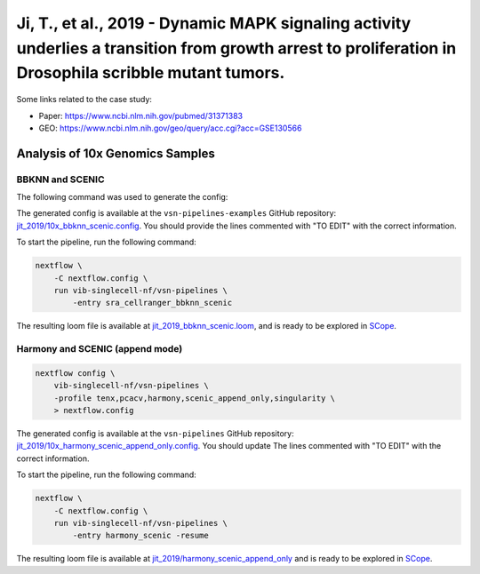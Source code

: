 Ji, T., et al., 2019 - Dynamic MAPK signaling activity underlies a transition from growth arrest to proliferation in Drosophila scribble mutant tumors.
-------------------------------------------------------------------------------------------------------------------------------------------------------

Some links related to the case study:

- Paper: https://www.ncbi.nlm.nih.gov/pubmed/31371383
- GEO: https://www.ncbi.nlm.nih.gov/geo/query/acc.cgi?acc=GSE130566

Analysis of 10x Genomics Samples
********************************

BBKNN and SCENIC
++++++++++++++++

The following command was used to generate the config:

.. code:: bash
    nextflow pull vib-singlecell-nf/vsn-pipelines
    nextflow config vib-singlecell-nf/vsn-pipelines -profile \
      sra,cellranger,pcacv,bbknn,dm6,scenic,scenic_use_cistarget_motifs,scenic_use_cistarget_tracks,singularity \
      > nextflow.config


The generated config is available at the ``vsn-pipelines-examples`` GitHub repository: `jit_2019/10x_bbknn_scenic.config`_.  You should provide the lines commented with "TO EDIT" with the correct information.

.. _`jit_2019/10x_bbknn_scenic.config`: https://github.com/vib-singlecell-nf/vsn-pipelines-examples/blob/master/jit_2019/10x_bbknn_scenic.config

To start the pipeline, run the following command:

.. code:: bash

    nextflow \
        -C nextflow.config \
        run vib-singlecell-nf/vsn-pipelines \
            -entry sra_cellranger_bbknn_scenic


The resulting loom file is available at `jit_2019_bbknn_scenic.loom`_, and is ready to be explored in `SCope <http://scope.aertslab.org/>`_.

.. _`jit_2019_bbknn_scenic.loom`: https://cloud.aertslab.org/index.php/s/DHdDLnLQZCFHtya

Harmony and SCENIC (append mode)
++++++++++++++++++++++++++++++++

.. code:: bash

    nextflow config \
        vib-singlecell-nf/vsn-pipelines \
        -profile tenx,pcacv,harmony,scenic_append_only,singularity \
        > nextflow.config

The generated config is available at the ``vsn-pipelines`` GitHub repository: `jit_2019/10x_harmony_scenic_append_only.config`_. You should update The lines commented with "TO EDIT" with the correct information.

.. _`jit_2019/10x_harmony_scenic_append_only.config`: https://github.com/vib-singlecell-nf/vsn-pipelines-examples/blob/master/jit_2019/10x_harmony_scenic_append_only.config

To start the pipeline, run the following command:

.. code:: bash

    nextflow \
        -C nextflow.config \
        run vib-singlecell-nf/vsn-pipelines \
            -entry harmony_scenic -resume

The resulting loom file is available at `jit_2019/harmony_scenic_append_only`_ and is ready to be explored in `SCope <http://scope.aertslab.org/>`_.

.. _`jit_2019/harmony_scenic_append_only`: https://cloud.aertslab.org/index.php/s/MD96acs4oAa5wPC